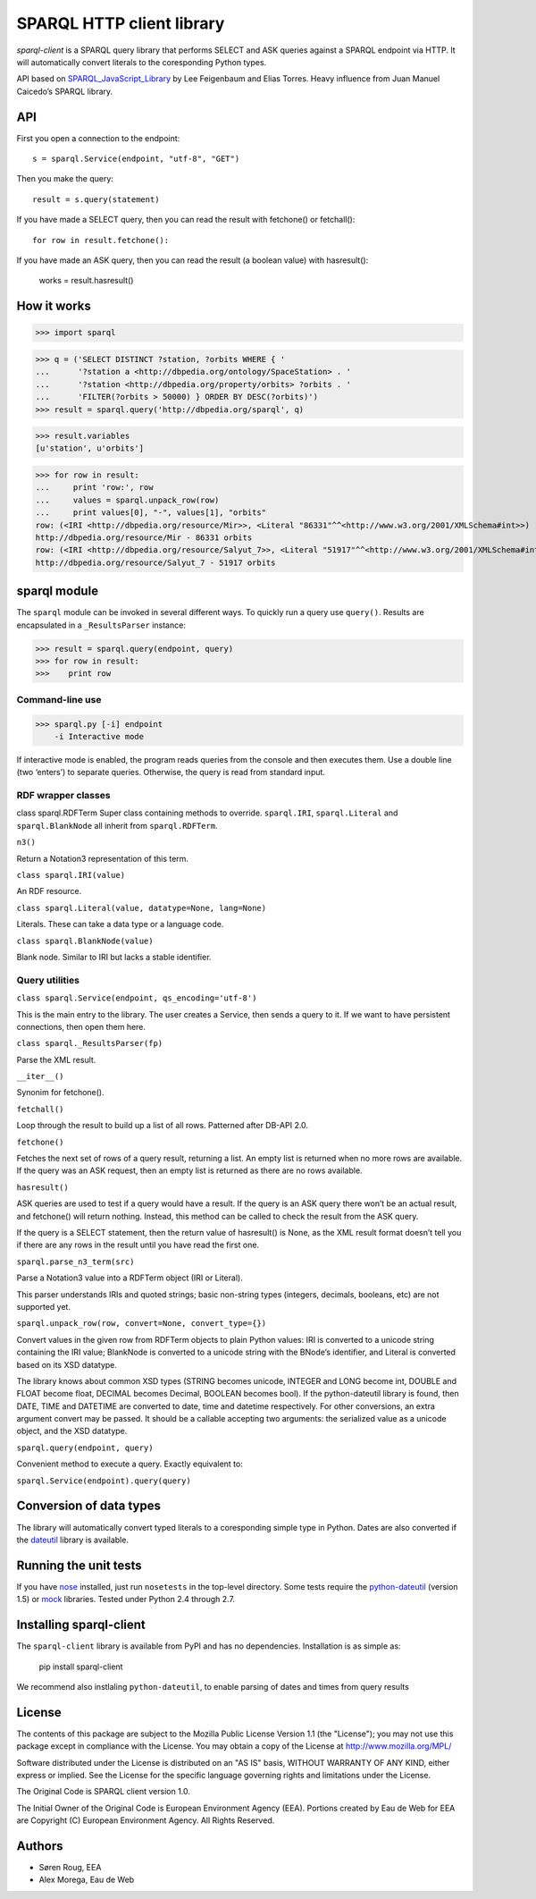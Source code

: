 **************************
SPARQL HTTP client library
**************************
.. image:: https://ci.eionet.europa.eu/buildStatus/icon?job=eea/sparql-client/develop
  :target: https://ci.eionet.europa.eu/job/eea/job/sparql-client/job/develop/display/redirect
  :alt: develop
.. image:: https://ci.eionet.europa.eu/buildStatus/icon?job=eea/sparql-client/master
  :target: https://ci.eionet.europa.eu/job/eea/job/sparql-client/job/master/display/redirect
  :alt: master
.. image:: https://img.shields.io/github/v/release/eea/sparql-client
  :target: https://eggrepo.eea.europa.eu/d/sparql-client/
  :alt: Release
  
`sparql-client` is a SPARQL query library that performs SELECT and ASK queries against a SPARQL endpoint via HTTP.
It will automatically convert literals to the coresponding Python types.

API based on SPARQL_JavaScript_Library_  by Lee Feigenbaum and Elias Torres. Heavy influence from Juan Manuel Caicedo’s SPARQL library.

.. _SPARQL_JavaScript_Library: https://web.archive.org/web/20120518014957/http://www.thefigtrees.net/lee/sw/sparql.js

API
---

First you open a connection to the endpoint::

    s = sparql.Service(endpoint, "utf-8", "GET")

Then you make the query::

    result = s.query(statement)

If you have made a SELECT query, then you can read the result with fetchone() or fetchall()::

    for row in result.fetchone():

If you have made an ASK query, then you can read the result (a boolean value) with hasresult():

    works = result.hasresult()


How it works
------------

>>> import sparql

>>> q = ('SELECT DISTINCT ?station, ?orbits WHERE { '
...      '?station a <http://dbpedia.org/ontology/SpaceStation> . '
...      '?station <http://dbpedia.org/property/orbits> ?orbits . '
...      'FILTER(?orbits > 50000) } ORDER BY DESC(?orbits)')
>>> result = sparql.query('http://dbpedia.org/sparql', q)

>>> result.variables
[u'station', u'orbits']

>>> for row in result:
...     print 'row:', row
...     values = sparql.unpack_row(row)
...     print values[0], "-", values[1], "orbits"
row: (<IRI <http://dbpedia.org/resource/Mir>>, <Literal "86331"^^<http://www.w3.org/2001/XMLSchema#int>>)
http://dbpedia.org/resource/Mir - 86331 orbits
row: (<IRI <http://dbpedia.org/resource/Salyut_7>>, <Literal "51917"^^<http://www.w3.org/2001/XMLSchema#int>>)
http://dbpedia.org/resource/Salyut_7 - 51917 orbits

sparql module
-------------

The ``sparql`` module can be invoked in several different ways. To quickly run a query use ``query()``. Results are encapsulated in a ``_ResultsParser`` instance:

>>> result = sparql.query(endpoint, query)
>>> for row in result:
>>>    print row

Command-line use
================

>>> sparql.py [-i] endpoint
    -i Interactive mode

If interactive mode is enabled, the program reads queries from the console and then executes them. Use a double line (two ‘enters’) to separate queries.
Otherwise, the query is read from standard input.

RDF wrapper classes
===================

class sparql.RDFTerm
Super class containing methods to override. ``sparql.IRI``, ``sparql.Literal`` and ``sparql.BlankNode`` all inherit from ``sparql.RDFTerm``.

``n3()``

Return a Notation3 representation of this term.

``class sparql.IRI(value)``

An RDF resource.

``class sparql.Literal(value, datatype=None, lang=None)``

Literals. These can take a data type or a language code.

``class sparql.BlankNode(value)``

Blank node. Similar to IRI but lacks a stable identifier.

Query utilities
===============

``class sparql.Service(endpoint, qs_encoding='utf-8')``

This is the main entry to the library. The user creates a Service, then sends a query to it. If we want to have persistent connections, then open them here.

``class sparql._ResultsParser(fp)``

Parse the XML result.

``__iter__()``

Synonim for fetchone().

``fetchall()``

Loop through the result to build up a list of all rows. Patterned after DB-API 2.0.

``fetchone()``

Fetches the next set of rows of a query result, returning a list. An empty list is returned when no more rows are available. If the query was an ASK request, then an empty list is returned as there are no rows available.

``hasresult()``

ASK queries are used to test if a query would have a result. If the query is an ASK query there won’t be an actual result, and fetchone() will return nothing. Instead, this method can be called to check the result from the ASK query.

If the query is a SELECT statement, then the return value of hasresult() is None, as the XML result format doesn’t tell you if there are any rows in the result until you have read the first one.

``sparql.parse_n3_term(src)``

Parse a Notation3 value into a RDFTerm object (IRI or Literal).

This parser understands IRIs and quoted strings; basic non-string types (integers, decimals, booleans, etc) are not supported yet.

``sparql.unpack_row(row, convert=None, convert_type={})``

Convert values in the given row from RDFTerm objects to plain Python values: IRI is converted to a unicode string containing the IRI value; BlankNode is converted to a unicode string with the BNode’s identifier, and Literal is converted based on its XSD datatype.

The library knows about common XSD types (STRING becomes unicode, INTEGER and LONG become int, DOUBLE and FLOAT become float, DECIMAL becomes Decimal, BOOLEAN becomes bool). If the python-dateutil library is found, then DATE, TIME and DATETIME are converted to date, time and datetime respectively. For other conversions, an extra argument convert may be passed. It should be a callable accepting two arguments: the serialized value as a unicode object, and the XSD datatype.

``sparql.query(endpoint, query)``

Convenient method to execute a query. Exactly equivalent to:

``sparql.Service(endpoint).query(query)``

Conversion of data types
------------------------

The library will automatically convert typed literals to a coresponding
simple type in Python. Dates are also converted if the dateutil_ library is
available.

.. _dateutil: http://labix.org/python-dateutil


Running the unit tests
----------------------

If you have nose_ installed, just run ``nosetests`` in the top-level directory.
Some tests require the python-dateutil_ (version 1.5) or mock_ libraries.
Tested under Python 2.4 through 2.7.

.. _nose: http://somethingaboutorange.com/mrl/projects/nose/
.. _python-dateutil: http://niemeyer.net/python-dateutil
.. _mock: http://www.voidspace.org.uk/python/mock/

Installing sparql-client
------------------------

The ``sparql-client`` library is available from PyPI and has no dependencies. Installation is as simple as:

    pip install sparql-client

We recommend also instlaling ``python-dateutil``, to enable parsing of dates and times from query results

License
-------
The contents of this package are subject to the Mozilla Public
License Version 1.1 (the "License"); you may not use this package
except in compliance with the License. You may obtain a copy of
the License at http://www.mozilla.org/MPL/

Software distributed under the License is distributed on an "AS
IS" basis, WITHOUT WARRANTY OF ANY KIND, either express or
implied. See the License for the specific language governing
rights and limitations under the License.

The Original Code is SPARQL client version 1.0.

The Initial Owner of the Original Code is European Environment
Agency (EEA). Portions created by Eau de Web for EEA are
Copyright (C) European Environment Agency. All Rights Reserved.


Authors
-------
* Søren Roug, EEA
* Alex Morega, Eau de Web
